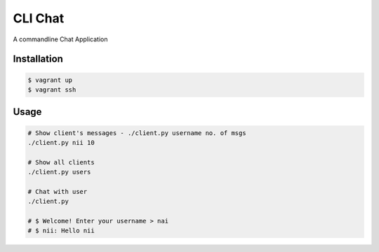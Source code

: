 CLI Chat
============================

A commandline Chat Application

Installation
------------

.. code-block:: bash

    $ vagrant up
    $ vagrant ssh

Usage
-----

.. code-block:: python
	
	# Show client's messages - ./client.py username no. of msgs
	./client.py nii 10

	# Show all clients
	./client.py users

	# Chat with user
	./client.py
	
	# $ Welcome! Enter your username > nai
	# $ nii: Hello nii

